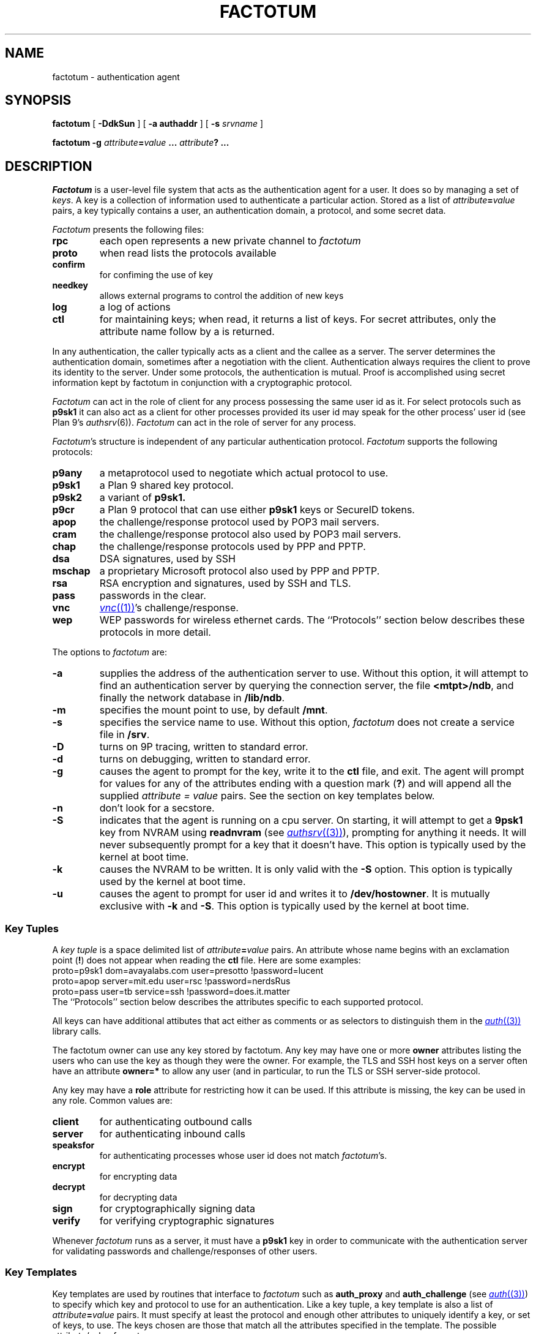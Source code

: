 .TH FACTOTUM 4
.SH NAME
factotum \- authentication agent
.SH SYNOPSIS
.B factotum
[
.B -DdkSun
] [
.B -a authaddr
] [
.B -s
.I srvname
]
.\" [
.\" .B -m
.\" .I mtpt
.\" ]
.PP
.B factotum
.B -g
.IB attribute = value
.B ...
.IB attribute ?
.B ...
.\" .PP
.\" .B auth/fgui
.SH DESCRIPTION
.I Factotum
is a user-level file system that
acts as the authentication agent for a user.
It does so by managing a set of
.IR keys .
A key is a collection of information used to authenticate a particular action.
Stored as a list of
.IB attribute = value
pairs, a key typically contains a user, an authentication domain, a protocol, and
some secret data.
.PP
.I Factotum
presents the following files:
.TF needkey
.TP
.B rpc
each open represents a new private channel to
.I factotum
.TP
.B proto
when read lists the protocols available
.TP
.B confirm
for confiming the use of key
.TP
.B needkey
allows external programs to control the addition of new keys
.TP
.B log
a log of actions
.TP
.B ctl
for maintaining keys; when read, it returns a list of keys.
For secret attributes, only the attribute name follow by a
.L ?
is returned.
.PD
.PP
In any authentication, the caller typically acts as a client
and the callee as a server.  The server determines
the authentication domain, sometimes after a negotiation with
the client.  Authentication always requires the client to
prove its identity to the server.  Under some protocols, the
authentication is mutual.
Proof is accomplished using secret information kept by factotum
in conjunction with a cryptographic protocol.
.PP
.I Factotum
can act in the role of client for any process possessing the
same user id as it.  For select protocols such as
.B p9sk1
it can also act as a client for other processes provided
its user id may speak for the other process' user id (see
Plan 9's
.IR authsrv (6)).
.I Factotum
can act in the role of server for any process.
.PP
.IR Factotum 's
structure is independent of
any particular authentication protocol.
.I Factotum
supports the following protocols:
.TF mschap
.TP
.B p9any
a metaprotocol used to negotiate which actual protocol to use.
.TP
.B p9sk1
a Plan 9 shared key protocol.
.TP
.B p9sk2
a variant of
.B p9sk1.
.TP
.B p9cr
a Plan 9 protocol that can use either
.B p9sk1
keys or SecureID tokens.
.TP
.B apop
the challenge/response protocol used by POP3 mail servers.
.TP
.B cram
the challenge/response protocol also used by POP3 mail servers.
.TP
.B chap
the challenge/response protocols used by PPP and PPTP.
.TP
.B dsa
DSA signatures, used by SSH
.TP
.B mschap
a proprietary Microsoft protocol also used by PPP and PPTP.
.TP
.B rsa
RSA encryption and signatures, used by SSH and TLS.
.TP
.B pass
passwords in the clear.
.TP
.B vnc
.MR vnc (1) 's
challenge/response.
.TP
.B wep
WEP passwords for wireless ethernet cards.
.PD
The ``Protocols'' section below describes these protocols in more detail.
.PP
The options to
.I factotum
are:
.TP
.B \-a
supplies the address of the authentication server to use.
Without this option, it will attempt to find an authentication server by
querying the connection server, the file
.BR <mtpt>/ndb ,
and finally the network database in
.BR /lib/ndb .
.TP
.B \-m
specifies the mount point to use, by default
.BR /mnt .
.TP
.B \-s
specifies the service name to use.
Without this option,
.I factotum
does not create a service file in
.BR /srv .
.TP
.B \-D
turns on 9P tracing, written to standard error.
.TP
.B \-d
turns on debugging, written to standard error.
.TP
.B \-g
causes the agent to prompt for the key, write it
to the
.B ctl
file, and exit.
The agent will prompt for values for any of the
attributes ending with a question mark
.RB ( ? )
and will append all the supplied
.I attribute = value
pairs.  See the section on key templates below.
.TP
.B \-n
don't look for a secstore.
.TP
.B \-S
indicates that the agent is running on a
cpu server.  On starting, it will attempt to get a
.B 9psk1
key from NVRAM using
.B readnvram
(see
.MR authsrv (3) ),
prompting for anything it needs.
It will never subsequently prompt for a
key that it doesn't have.
This option is typically used by
the kernel at boot time.
.TP
.B \-k
causes the NVRAM to be written.
It is only valid with the
.B \-S
option.
This option is typically used by
the kernel at boot time.
.TP
.B \-u
causes the agent to prompt for user
id and writes it to
.BR /dev/hostowner .
It is mutually exclusive with
.B \-k
and
.BR \-S .
This option is typically used by
the kernel at boot time.
.PD
.\" .PP
.\" .I Fgui
.\" is a graphic user interface for confirming key usage and
.\" entering new keys.  It hides the window in which it starts
.\" and waits reading requests from
.\" .B confirm
.\" and
.\" .BR needkey .
.\" For each requests, it unhides itself and waits for
.\" user input.
.\" See the sections on key confirmation and key prompting below.
.SS "Key Tuples
.PP
A
.I "key tuple
is a space delimited list of
.IB attribute = value
pairs.  An attribute whose name begins with an exclamation point
.RB ( ! )
does not appear when reading the
.B ctl
file.
Here are some examples:
.EX
    proto=p9sk1 dom=avayalabs.com user=presotto !password=lucent
    proto=apop server=mit.edu user=rsc !password=nerdsRus
    proto=pass user=tb service=ssh !password=does.it.matter
.EE
The ``Protocols'' section below describes the attributes
specific to each supported protocol.
.PP
All keys can have additional attibutes that act either as comments
or as selectors to distinguish them in the
.MR auth (3)
library calls.
.PP
The factotum owner can use any key stored by factotum.
Any key may have one or more
.B owner
attributes listing the users who can use the key
as though they were the owner.
For example, the TLS and SSH host keys on a server
often have an attribute
.B owner=*
to allow any user (and in particular,
.L none )
to run the TLS or SSH server-side protocol.
.PP
Any key may have a
.B role
attribute for restricting how it can be used.
If this attribute is missing, the key can be used in any role.
Common values are:
.TP
.B client
for authenticating outbound calls
.TP
.B server
for authenticating inbound calls
.TP
.B speaksfor
for authenticating processes whose
user id does not match
.IR factotum 's.
.TP
.B encrypt
for encrypting data
.TP
.B decrypt
for decrypting data
.TP
.B sign
for cryptographically signing data
.TP
.B verify
for verifying cryptographic signatures
.PD
.PP
Whenever
.I factotum
runs as a server, it must have a
.B p9sk1
key in order to communicate with the authentication
server for validating passwords and challenge/responses of
other users.
.SS "Key Templates
Key templates are used by routines that interface to
.I factotum
such as
.B auth_proxy
and
.B auth_challenge
(see
.MR auth (3) )
to specify which key and protocol to use for an authentication.
Like a key tuple, a key template is also a list of
.IB attribute = value
pairs.
It must specify at least the protocol and enough
other attributes to uniquely identify a key, or set of keys, to use.
The keys chosen are those that match all the attributes specified
in the template.  The possible attribute/value formats are:
.TP 1i
.IB attr = val
The attribute
.I attr
must exist in the key and its value must exactly
match
.I val
.TP 1i
.IB attr ?
The attribute
.I attr
must exist in the key but its value doesn't matter.
.TP 1i
.I attr
The attribute
.I attr
must exist in the key with a null value
.PD
.PP
Key templates are also used by factotum to request a key either via
an RPC error or via the
.B needkey
interface.
The possible attribute/value formats are:
.TP 1i
.IB attr = val
This pair must remain unchanged
.TP 1i
.IB attr ?
This attribute needs a value
.TP 1i
.I attr
The pair must remain unchanged
.PD
.SS "Control and Key Management
.PP
A number of messages can be written to the control file.
The mesages are:
.TP
.B "key \fIattribute-value-list\fP
add a new key.  This will replace any old key whose
public, i.e. non ! attributes, match.
.TP
.B "delkey \fIattribute-value-list\fP
delete a key whose attributes match those given.
.TP
.B debug
toggle debugging on and off, i.e., the debugging also
turned on by the
.B \-d
option.
.PP
By default when factotum starts it looks for a
.MR secstore (1)
account on $auth for the user and, if one exists,
prompts for a secstore password in order to fetch
the file
.IR factotum ,
which should contain control file commands.
An example would be
.EX
  key dom=x.com proto=p9sk1 user=boyd !hex=26E522ADE2BBB2A229
  key proto=rsa service=ssh size=1024 ek=3B !dk=...
.EE
where the first line sets a password for
challenge/response authentication, strong against dictionary
attack by being a long random string, and the second line
sets a public/private keypair for ssh authentication,
generated by
.B ssh_genkey
(see
.MR ssh (1) ).
.PD
.SS "Confirming key use
.PP
The
.B confirm
file provides a connection from
.I factotum
to a confirmation server, normally the program
.IR auth/fgui .
Whenever a key with the
.B confirm
attribute is used,
.I factotum
requires confirmation of its use.  If no process has
.B confirm
opened, use of the key will be denied.
However, if the file is opened a request can be read from it
with the following format:
.PP
.B confirm
.BI tag= tagno
.I "<key template>
.PP
The reply, written back to
.BR confirm ,
consists of string:
.PP
.BI tag= tagno
.BI answer= xxx
.PP
If
.I xxx
is the string
.B yes
then the use is confirmed and the authentication will proceed.
Otherwise, it fails.
.PP
.B Confirm
is exclusive open and can only be opened by a process with
the same user id as
.IR factotum .
.SS "Prompting for keys
.PP
The
.B needkey
file provides a connection from
.I factotum
to a key server, normally the program
.IR auth/fgui .
Whenever
.I factotum
needs a new key, it first checks to see if
.B needkey
is opened.  If it isn't, it returns a error to its client.
If the file is opened a request can be read from it
with the following format:
.PP
.B needkey
.BI tag= tagno
.I "<key template>
.PP
It is up to the reader to then query the user for any missing fields,
write the key tuple into the
.B ctl
file, and then reply by writing into the
.B needkey
file the string:
.PP
.BI tag= tagno
.PP
.B Needkey
is exclusive open and can only be opened by a process with
the same user id as
.IR factotum .
.SS "The RPC Protocol
Authentication is performed by
.IP 1)
opening
.BR rpc
.IP 2)
setting up the protocol and key to be used (see the
.B start
RPC below),
.IP 3)
shuttling messages back and forth between
.IR factotum
and the other party (see the
.B read
and
.B write
RPC's) until done
.IP 4)
if successful, reading back an
.I AuthInfo
structure (see
.MR authsrv (3) ).
.PP
The RPC protocol is normally embodied by one of the
routines in
.MR auth (3) .
We describe it here should anyone want to extend
the library.
.PP
An RPC consists of writing a request message to
.B rpc
followed by reading a reply message back.
RPC's are strictly ordered; requests and replies of
different RPC's cannot be interleaved.
Messages consist of a verb, a single space, and data.
The data format depends on the verb.  The request verbs are:
.TP
.B "start \fIattribute-value-list\fP
start a new authentication.
.I Attribute-value-pair-list
must include a
.B proto
attribute, a
.B role
attribute with value
.B client
or
.BR server ,
and enough other attibutes to uniquely identify a key to use.
A
.B start
RPC is required before any others.    The possible replies are:
.RS
.TP
.B ok
start succeeded.
.TP
.B "error \fIstring\fP
where
.I string
is the reason.
.RE
.PD
.TP
.B read
get data from
.I factotum
to send to the other party.  The possible replies are:
.RS
.TP
.B ok
read succeeded, this is zero length message.
.TP
.B "ok \fIdata\fP
read succeeded, the data follows the space and is
unformatted.
.TP
.B "done
authentication has succeeded, no further RPC's are
necessary
.TP
.B "done haveai
authentication has succeeded, an
.B AuthInfo
structure (see
.MR auth (3) )
can be retrieved with an
.B authinfo
RPC
.TP
.B "phase \fIstring\fP
its not your turn to read, get some data from
the other party and return it with a write RPC.
.TP
.B "error \fIstring\fP
authentication failed,
.I string
is the reason.
.TP
.B "protocol not started
a
.B start
RPC needs to precede reads and writes
.TP
.B "needkey \fIattribute-value-list\fP
a key matching the argument is needed.  This argument
may be passed as an argument to
.I factotum
.B -g
in order to prompt for a key.  After that, the
authentication may proceed, i.e., the read restarted.
.PD
.RE
.TP
.B "write \fIdata\fP
send data from the other party to
.IR factotum .
The possible replies are:
.RS
.TP
.B "ok
the write succeeded
.TP
.B "needkey \fIattribute-value-list\fP
see above
.TP
.B "toosmall \fIn\fP
the write is too short, get more data from the
other party and retry the write.
.I n
specifies the maximun total number of bytes.
.TP
.B "phase \fIstring\fP
its not your turn to write, get some data from
.I factotum
first.
.TP
.B "done
see above
.TP
.B "done haveai
see above
.RE
.TP
.B readhex\fR, \fPwritehex
like
.B read
and
.BR write ,
except that an
.B ok
response to
.B readhex
returns the data encoded as
a long hexadecimal string,
and the argument to
.B writehex
is expected to be a long hexadecimal string.
These are useful for manually debugging of binary protocols.
.TP
.B authinfo
retrieve the AuthInfo structure.
The possible replies are:
.RS
.TP
.B "ok \fIdata\fP
.I data
is a marshaled form of the AuthInfo structure.
.TP
.B "error \fIstring\fP
where
.I string
is the reason for the error.
.PD
.RE
.TP
.B attr
retrieve the attributes used in the
.B start
RPC.
The possible replies are:
.RS
.TP
.B "ok \fIattribute-value-list\fP
.TP
.B "error \fIstring\fP
where
.I string
is the reason for the error.
.PD
.RE
.SS Protocols
Factotum supports many authentication types, each
with its own roles and required key attributes.
.PP
.IR P9any ,
.IR p9sk1 ,
.IR p9sk2 ,
and
.I p9cr
are used to authenticate to Plan 9 systems;
valid
.BR role s
are
.B client
and
.BR server .
All require
.B proto=p9sk1
keys with
.BR user ,
.B dom
(authentication domain),
and
.B !password
attributes.
.PP
.I P9sk1
and
.I p9sk2
are the Plan 9 shared-key authentication protocols.
.I P9sk2
is a deprecated form of
.I p9sk1
that neglects to authenticate the server.
.PP
.I P9any
is a meta-protocol that negotiates a protocol
.RB ( p9sk1
or
.BR p9sk2 )
and an authentication domain and then invokes the
given protocol with a
.B dom=
attribute.
.PP
.IR P9any ,
.IR p9sk1 ,
and
.I p9sk2
are intended to be proxied via
.I auth_proxy
(see
.MR auth (3) ).
.\" The protocols follow
.\" .IR p9any (7)
.\" and
.\" .IR p9sk1 (7).
.\" XXX - write about how server keys are selected and used
.\" XXX - write about protocol itself
.\" XXX - write about server ai
.PP
.I P9cr
is a textual challenge-response protocol;
roles are
.B client
and
.BR server .
It uses
.I p9sk1
keys as described above.
The protocol with
.I factotum
is textual:
client writes a user name,
server responds with a challenge,
client writes a response,
server responds with
.B ok
or
.BR bad .
Typically this information is wrapped in other protocols
before being sent over the network.
.PP
.I Vnc
is the challenge-response protocol used by
.MR vnc (1) ;
valid roles are
.B client
and
.BR server .
The client protocol requires a
.B proto=vnc
key with attribute
.BR !password .
Conventionally, client keys also have
.B user
and
.B server
attributes.
The server protocol requires a
.I p9sk1
key as described above.
The protocol with
.I factotum
is the same as
.IR p9cr ,
except that the challenge and response are not textual.
.PP
.I Apop
and
.I cram
are challenge-response protocols typically
used to authenticate
to mail servers.
The client protocols require
.B proto=apop
or
.B proto=cram
keys with
.B user
and
.B !password
attributes.
Conventionally, client keys also have
.B server
attributes.
The server protocol requires a
.I p9sk1
key as described above.
The protocol with
.I factotum
is textual:
server writes a challenge of the form
.IB random @ domain \fR,
client responds with user name
and then a hexadecimal response
(two separate writes),
and then the server responds with
.B ok
or
.BR bad .
.PP
.I Chap
and
.I mschap
are challenge-response protocols used in PPP sessions;
valid roles are
.B client
and
.BR server .
The client protocols require
.B proto=chap
or
.B proto=mschap
keys with
.B user
and
.B !password
attributes.
Conventionally, client keys also have
.B server
attributes.
The server protocol requires a
.I p9sk1
key as described above.
The protocol with factotum is:
server writes an 8-byte binary challenge,
client responds with user name
and then a
.B Chapreply
or
.B MSchapreply
structure (defined in
.B <auth.h> ).
.PP
.I Pass
is a client-only protocol that hands out passwords
from
.B proto=pass
keys with
.B user
and
.B !password
attributes.
The protocol is a single read that returns
a string: a space-separated quoted user name and password
that can be parsed with
.I tokenize
(see
.MR getfields (3) ).
Conventionally, client keys have distinguishing attributes
like
.B service
and
.B server
that can be specified in the
.B start
message to select a key.
.PP
.I Wep
is a client-only pseudo-protocol that initializes the encryption
key on a wireless ethernet device.
It uses
.B proto=wep
keys with
.BR !key1 ,
.BR !key2 ,
or
.B !key3
attributes.
The protocol with
.I factotum
is:
the client writes a device name
that must begin with
.LR #l .
In response,
.I factotum
opens the device's control file, sets the wireless secret using the key,
and turns on encryption.
If the key has an
.B essid
attribute,
.I factotum
uses it to set the wireless station ID.
.PP
.I Rsa
is an implementation of the RSA protocol.
Valid roles are
.BR decrypt ,
.BR encrypt ,
.BR sign ,
and
.BR verify .
.I Rsa
uses
.B proto=rsa
keys with
.B ek
and
.B n
attributes, large integers specifying the public half
of the key.
If a key is to be used for decryption or signing,
then it must also have attributes
.BR !p ,
.BR !q ,
.BR !kp ,
.BR !kq ,
.BR !c2 ,
and
.BR !dk
specifying the private half of the key;
see
.MR rsa (3) .
Conventionally,
.I rsa
keys also have
.B service
attributes specifying the context in which the key is used:
.B ssh
(SSH version 1),
.B ssh-rsa
(SSH version 2),
or
.B tls
(SSL and TLS).
If an SSH key has a
.B comment
attribute, that comment is presented to remote SSH servers
during key negotiation.
The protocol for
encryption (decryption) is:
write the message, then read back the encrypted (decrypted) form.
The protocol for signing is:
write a hash of the actual message,
then read back the signature.
The protocol for verifying a signature is:
write the message hash,
write the purported signature,
then read back
.B ok
or
.B bad
telling whether the signature could be verified.
The hash defaults to SHA1 but can be specified by a
.B hash
attribute on the key.
Valid hash functions are
.B md5
and
.BR sha1 .
The hash function must be known to
.I factotum
because the signature encodes the type of hash used.
The
.B encrypt
and
.B verify
operations are included as a convenience;
.I factotum
is not using any private information to perform them.
.PP
.I Dsa
is an implementation of the NIST digital signature algorithm.
Valid roles are
.B sign
and
.BR verify .
It uses
.B proto=dsa
keys with
.BR p ,
.BR q ,
.BR alpha ,
and
.B key
attributes.
If the key is to be used for signing, it must also have a
.B !secret
attribute; see
.MR dsa (3) .
Conventionally,
.I dsa
keys
also have
.B service
attributes specifying the context in which the key is used:
.B ssh-dss
(SSH version 2)
is the only one.
If an SSH key has a
.B comment
attribute, that comment is presented to SSH servers during
key negotiation.
The protocol for signing and verifying
is the same as the RSA protocol.
Unlike
.IR rsa ,
the
.I dsa
protocol ignores the
.B hash
attribute; it always uses SHA1.
.PP
.I Httpdigest
is a client-only MD5-based challenge-response protocol used in HTTP; see RFC 2617.
It uses
.B proto=httpdigest
keys with
.BR user ,
.BR realm ,
and
.BR !password
attributes.
The protocol with factotum is textual:
write the challenge, read the response.
The challenge is a string with three space-separated fields
.IR nonce ,
.IR method ,
and
.IR uri ,
parseable with
.IR tokenize .
The response is a hexadecimal string of length 32.
.SH SOURCE
.B \*9/src/cmd/auth/factotum
.SH SEE ALSO
.MR ssh-agent (1)
